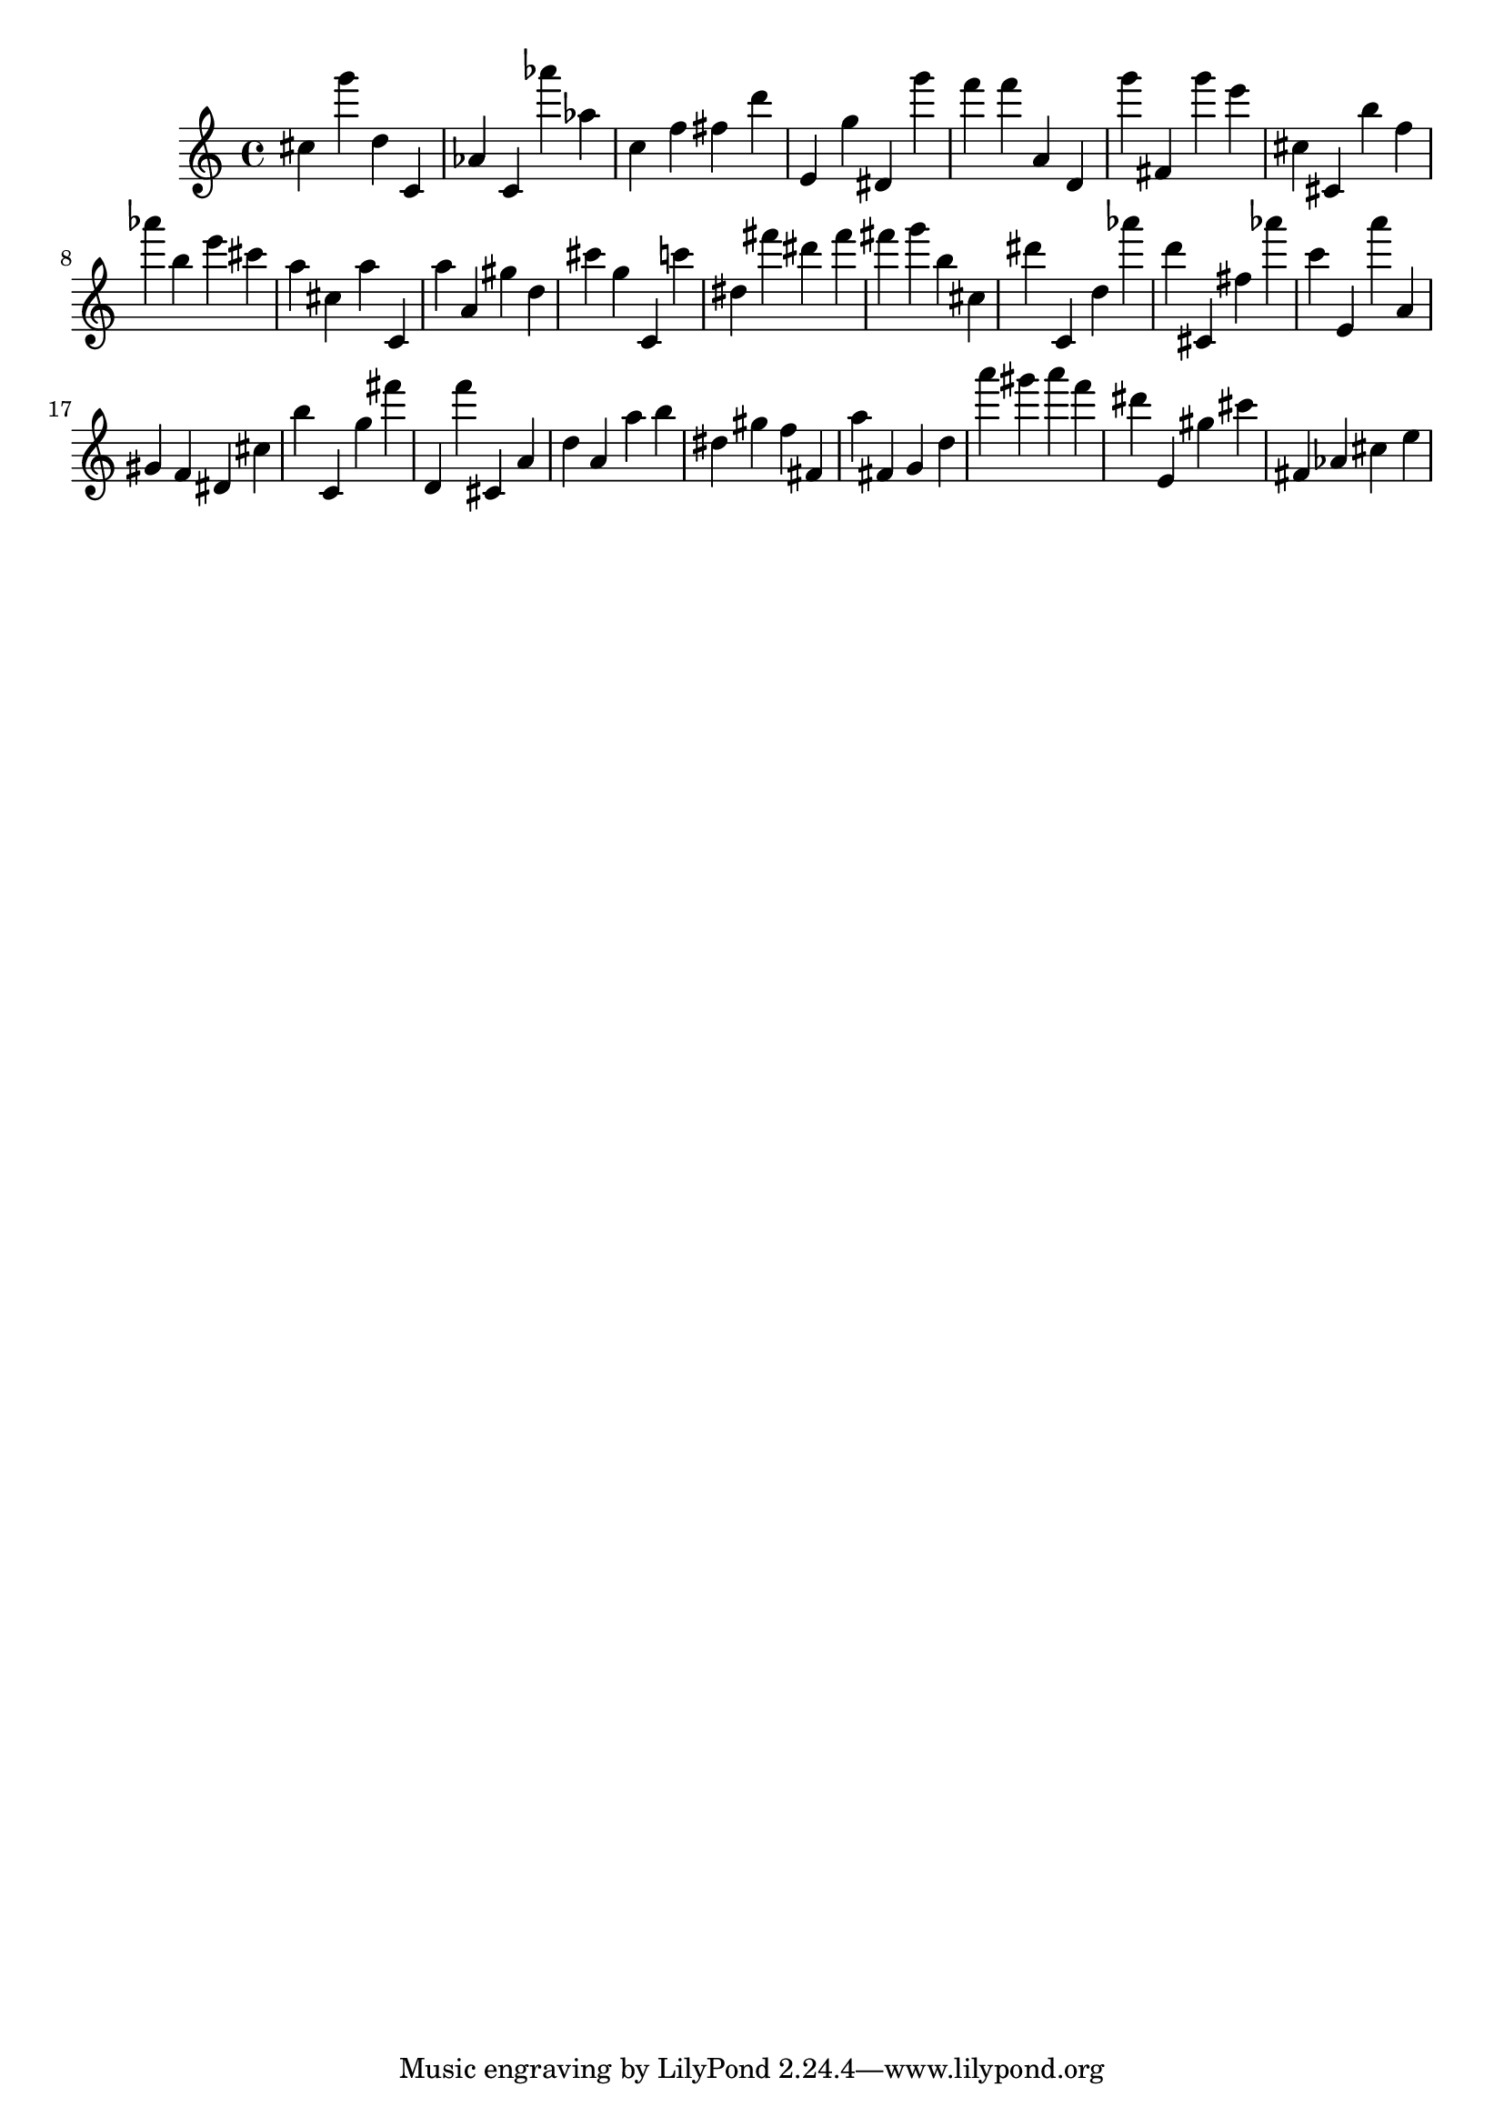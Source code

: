 \version "2.18.2"

\score {

{

\clef treble
cis'' g''' d'' c' as' c' as''' as'' c'' f'' fis'' d''' e' g'' dis' g''' f''' f''' a' d' g''' fis' g''' e''' cis'' cis' b'' f'' as''' b'' e''' cis''' a'' cis'' a'' c' a'' a' gis'' d'' cis''' g'' c' c''' dis'' fis''' dis''' fis''' fis''' g''' b'' cis'' dis''' c' d'' as''' d''' cis' fis'' as''' c''' e' a''' a' gis' f' dis' cis'' b'' c' g'' fis''' d' f''' cis' a' d'' a' a'' b'' dis'' gis'' f'' fis' a'' fis' g' d'' a''' gis''' a''' f''' dis''' e' gis'' cis''' fis' as' cis'' e'' 
}

 \midi { }
 \layout { }
}